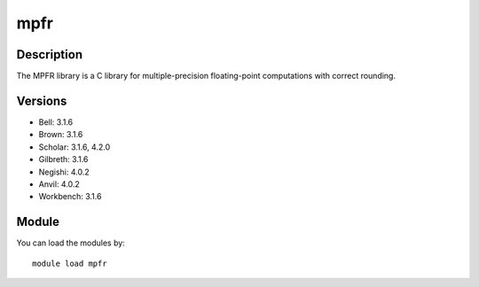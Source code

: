 .. _backbone-label:

mpfr
==============================

Description
~~~~~~~~
The MPFR library is a C library for multiple-precision floating-point computations with correct rounding.

Versions
~~~~~~~~
- Bell: 3.1.6
- Brown: 3.1.6
- Scholar: 3.1.6, 4.2.0
- Gilbreth: 3.1.6
- Negishi: 4.0.2
- Anvil: 4.0.2
- Workbench: 3.1.6

Module
~~~~~~~~
You can load the modules by::

    module load mpfr


